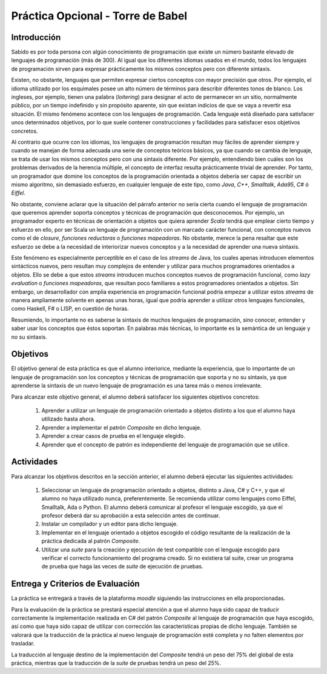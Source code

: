 ===================================
Práctica Opcional - Torre de Babel
===================================

Introducción
=============

Sabido es por toda persona con algún conocimiento de programación que existe un número bastante elevado de lenguajes de programación (más de 300). Al igual que los diferentes idiomas usados en el mundo, todos los lenguajes de programación sirven para expresar prácticamente los mismos conceptos pero con diferente sintaxis.

Existen, no obstante, lenguajes que permiten expresar ciertos conceptos con mayor precisión que otros. Por ejemplo, el idioma utilizado por los esquimales posee un alto número de términos para describir diferentes tonos de blanco. Los ingleses, por ejemplo, tienen una palabra (*loitering*) para designar el acto de permanecer en un sitio, normalmente público, por un tiempo indefinido y sin propósito aparente, sin que existan indicios de que se vaya a revertir esa situación. El mismo fenómeno acontece con los lenguajes de programación. Cada lenguaje está diseñado para satisfacer unos determinados objetivos, por lo que suele contener construcciones y facilidades para satisfacer esos objetivos concretos.

Al contrario que ocurre con los idiomas, los lenguajes de programación resultan muy fáciles de aprender siempre y cuando se manejan de forma adecuada una serie de conceptos teóricos básicos, ya que cuando se cambia de lenguaje, se trata de usar los mismos conceptos pero con una sintaxis diferente. Por ejemplo, entendiendo bien cuáles son los problemas derivados de la herencia múltiple, el concepto de interfaz resulta prácticamente trivial de aprender. Por tanto, un programador que domine los conceptos de la programación orientada a objetos debería ser capaz de escribir un mismo algoritmo, sin demasiado esfuerzo, en cualquier lenguaje de este tipo, como *Java*, *C++*, *Smalltalk*, *Ada95*, *C#* ó *Eiffel*.

No obstante, conviene aclarar que la situación del párrafo anterior no sería cierta cuando el lenguaje de programación que queremos aprender soporta conceptos y técnicas de programación que desconocemos. Por ejemplo, un programador experto en técnicas de orientación a objetos que quiera aprender *Scala* tendrá que emplear cierto tiempo y esfuerzo en ello, por ser Scala un lenguaje de programación con un marcado carácter funcional, con conceptos nuevos como el de *closure*, *funciones reductoras* o *funciones mapeadoras*. No obstante, merece la pena resaltar que este esfuerzo se debe a la necesidad de interiorizar nuevos conceptos y a la necesidad de aprender una nueva sintaxis.

Este fenómeno es especialmente perceptible en el caso de los *streams* de Java, los cuales apenas introducen elementos sintácticos nuevos, pero resultan muy complejos de entender y utilizar para muchos programadores orientados a objetos. Ello se debe a que estos *streams* introducen muchos conceptos nuevos de programación funcional, como *lazy evaluation* o *funciones mapeadoras*, que resultan poco familiares a estos programadores orientados a objetos. Sin embargo, un desarrollador con amplia experiencia en programación funcional podría empezar a utilizar estos *streams* de manera ampliamente solvente en apenas unas horas, igual que podría aprender a utilizar otros lenguajes funcionales, como Haskell, F# o LISP, en cuestión de horas.

Resumiendo, lo importante no es saberse la sintaxis de muchos lenguajes de programación, sino conocer, entender y saber usar los conceptos que éstos soportan. En palabras más técnicas, lo importante es la semántica de un lenguaje y no su sintaxis.

Objetivos
==========

El objetivo general de esta práctica es que el alumno interiorice, mediante la experiencia, que lo importante de un lenguaje de programación son los conceptos y técnicas de programación que soporta y no su sintaxis, ya que aprenderse la sintaxis de un nuevo lenguaje de programación es una tarea más o menos irrelevante.

Para alcanzar este objetivo general, el alumno deberá satisfacer los siguientes objetivos concretos:

  #. Aprender a utilizar un lenguaje de programación orientado a objetos distinto a los que el alumno haya utilizado hasta ahora.
  #. Aprender a implementar el patrón *Composite* en dicho lenguaje.
  #. Aprender a crear casos de prueba en el lenguaje elegido.
  #. Aprender que el concepto de patrón es independiente del lenguaje de programación que se utilice.

Actividades
============

Para alcanzar los objetivos descritos en la sección anterior, el alumno deberá ejecutar las siguientes actividades:

  #. Seleccionar un lenguaje de programación orientado a objetos, distinto a Java, C# y C++, y que el alumno no haya utilizado nunca, preferentemente. Se recomienda utilizar como lenguajes como Eiffel, Smalltalk, Ada o Python. El alumno deberá comunicar al profesor el lenguaje escogido, ya que el profesor deberá dar su aprobación a esta selección antes de continuar.
  #. Instalar un compilador y un editor para dicho lenguaje.
  #. Implementar en el lenguaje orientado a objetos escogido el código resultante de la realización de la práctica dedicada al patrón *Composite*.
  #. Utilizar una *suite* para la creación y ejecución de test compatible con el lenguaje escogido para verificar el correcto funcionamiento del programa creado. Si no existiera tal suite, crear un programa de prueba que haga las veces de *suite* de ejecución de pruebas.

Entrega y Criterios de Evaluación
==================================

La práctica se entregará a través de la plataforma *moodle* siguiendo las instrucciones en ella proporcionadas.

Para la evaluación de la práctica se prestará especial atención a que el alumno haya sido capaz de traducir correctamente la implementación realizada en C# del patrón *Composite* al lenguaje de programación que haya escogido, así como que haya sido capaz de utilizar con corrección las características propias de dicho lenguaje. También se valorará que la traducción de la práctica al nuevo lenguaje de programación esté completa y no falten elementos por trasladar.

La traducción al lenguaje destino de la implementación del *Composite* tendrá un peso del 75% del global de esta práctica, mientras que la traducción de la *suite* de pruebas tendrá un peso del 25%.
